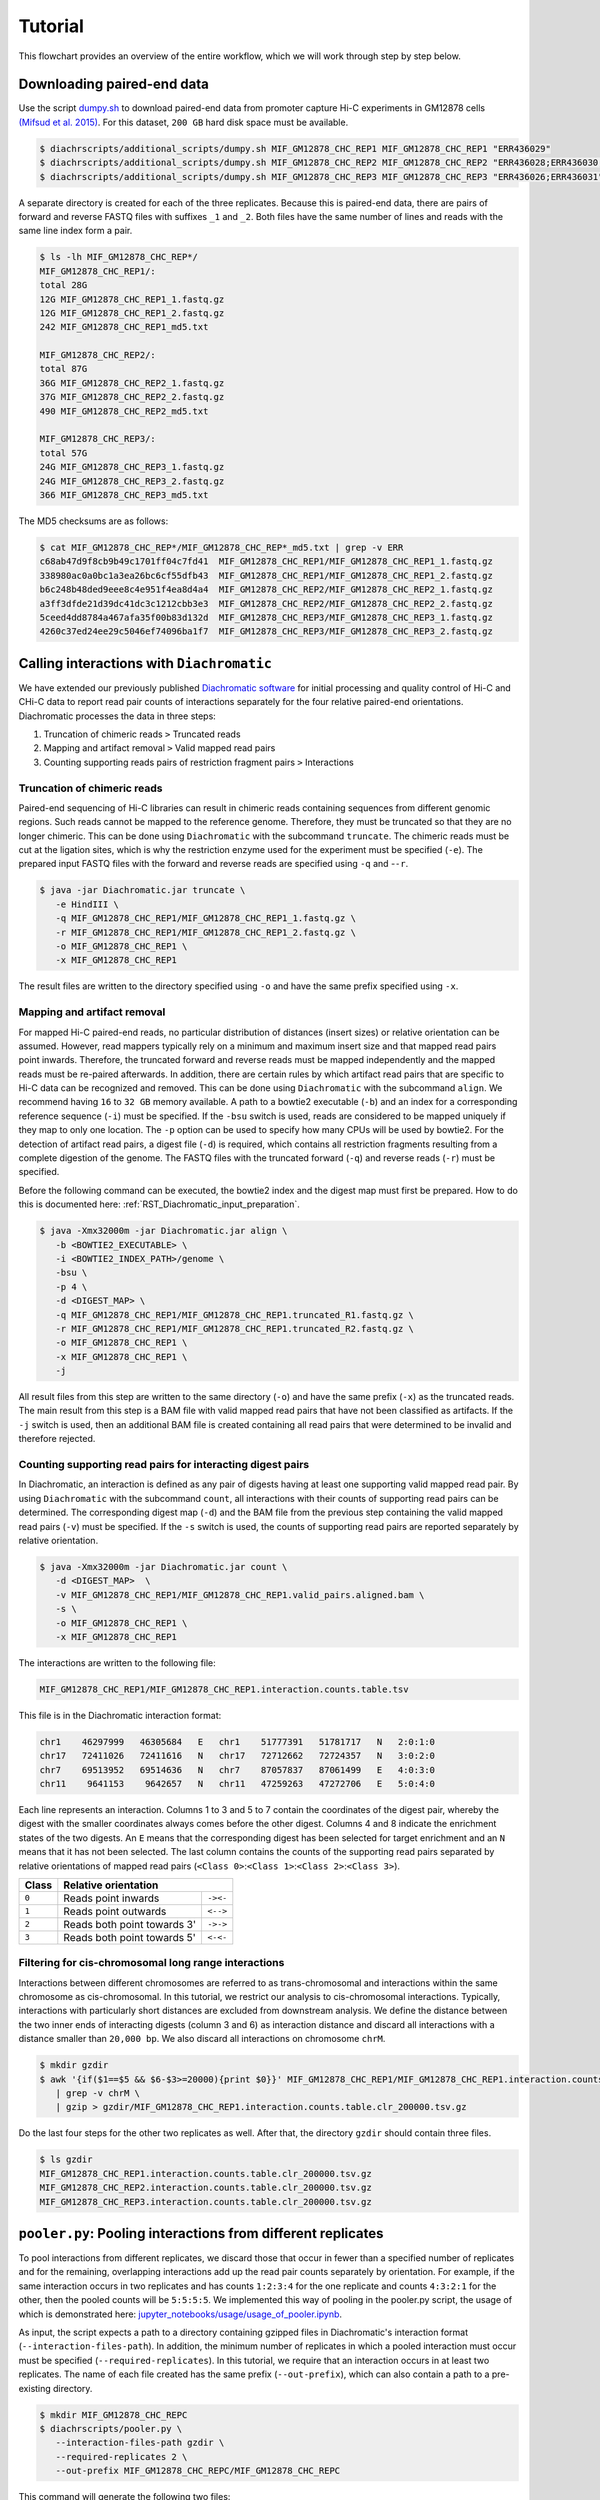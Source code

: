 .. _RST_tutorial:

########
Tutorial
########

This flowchart provides an overview of the entire workflow, which we will work through step by step below.

.. image:: img/analysis_flowchart.png

***************************
Downloading paired-end data
***************************

Use the script
`dumpy.sh <https://github.com/TheJacksonLaboratory/diachrscripts/blob/develop/additional_scripts/dumpy.sh>`_
to download paired-end data from promoter capture Hi-C experiments in GM12878 cells
`(Mifsud et al. 2015) <https://pubmed.ncbi.nlm.nih.gov/25938943/>`_.
For this dataset, ``200 GB`` hard disk space must be available.


.. code-block:: console

    $ diachrscripts/additional_scripts/dumpy.sh MIF_GM12878_CHC_REP1 MIF_GM12878_CHC_REP1 "ERR436029"
    $ diachrscripts/additional_scripts/dumpy.sh MIF_GM12878_CHC_REP2 MIF_GM12878_CHC_REP2 "ERR436028;ERR436030;ERR436033"
    $ diachrscripts/additional_scripts/dumpy.sh MIF_GM12878_CHC_REP3 MIF_GM12878_CHC_REP3 "ERR436026;ERR436031"


A separate directory is created for each of the three replicates.
Because this is paired-end data, there are pairs of forward and reverse FASTQ files with
suffixes ``_1`` and ``_2``.
Both files have the same number of lines and reads with the same line index form a pair.

.. code-block:: console

    $ ls -lh MIF_GM12878_CHC_REP*/
    MIF_GM12878_CHC_REP1/:
    total 28G
    12G MIF_GM12878_CHC_REP1_1.fastq.gz
    12G MIF_GM12878_CHC_REP1_2.fastq.gz
    242 MIF_GM12878_CHC_REP1_md5.txt

    MIF_GM12878_CHC_REP2/:
    total 87G
    36G MIF_GM12878_CHC_REP2_1.fastq.gz
    37G MIF_GM12878_CHC_REP2_2.fastq.gz
    490 MIF_GM12878_CHC_REP2_md5.txt

    MIF_GM12878_CHC_REP3/:
    total 57G
    24G MIF_GM12878_CHC_REP3_1.fastq.gz
    24G MIF_GM12878_CHC_REP3_2.fastq.gz
    366 MIF_GM12878_CHC_REP3_md5.txt

The MD5 checksums are as follows:

.. code-block:: console

    $ cat MIF_GM12878_CHC_REP*/MIF_GM12878_CHC_REP*_md5.txt | grep -v ERR
    c68ab47d9f8cb9b49c1701ff04c7fd41  MIF_GM12878_CHC_REP1/MIF_GM12878_CHC_REP1_1.fastq.gz
    338980ac0a0bc1a3ea26bc6cf55dfb43  MIF_GM12878_CHC_REP1/MIF_GM12878_CHC_REP1_2.fastq.gz
    b6c248b48ded9eee8c4e951f4ea8d4a4  MIF_GM12878_CHC_REP2/MIF_GM12878_CHC_REP2_1.fastq.gz
    a3ff3dfde21d39dc41dc3c1212cbb3e3  MIF_GM12878_CHC_REP2/MIF_GM12878_CHC_REP2_2.fastq.gz
    5ceed4dd8784a467afa35f00b83d132d  MIF_GM12878_CHC_REP3/MIF_GM12878_CHC_REP3_1.fastq.gz
    4260c37ed24ee29c5046ef74096ba1f7  MIF_GM12878_CHC_REP3/MIF_GM12878_CHC_REP3_2.fastq.gz

******************************************
Calling interactions with ``Diachromatic``
******************************************

We have extended our previously published
`Diachromatic software <https://diachromatic.readthedocs.io/en/latest/index.html>`__
for initial processing and quality control of Hi-C
and CHi-C data to report read pair counts of interactions separately for the four relative paired-end orientations.
Diachromatic processes the data in three steps:

1. Truncation of chimeric reads ``>`` Truncated reads
2. Mapping and artifact removal ``>`` Valid mapped read pairs
3. Counting supporting reads pairs of restriction fragment pairs ``>`` Interactions

Truncation of chimeric reads
============================

Paired-end sequencing of Hi-C libraries can result in chimeric reads containing sequences from different
genomic regions. Such reads cannot be mapped to the reference genome. Therefore, they must be truncated so that they
are no longer chimeric. This can be done using ``Diachromatic`` with the subcommand ``truncate``.
The chimeric reads must be cut at the ligation sites,
which is why the restriction enzyme used for the experiment must be specified (``-e``).
The prepared input FASTQ files with the forward and reverse reads are specified using ``-q`` and -``-r``.

.. code-block:: console

    $ java -jar Diachromatic.jar truncate \
       -e HindIII \
       -q MIF_GM12878_CHC_REP1/MIF_GM12878_CHC_REP1_1.fastq.gz \
       -r MIF_GM12878_CHC_REP1/MIF_GM12878_CHC_REP1_2.fastq.gz \
       -o MIF_GM12878_CHC_REP1 \
       -x MIF_GM12878_CHC_REP1

The result files are written to the directory specified using ``-o`` and have the same prefix specified using ``-x``.

Mapping and artifact removal
============================

For mapped Hi-C paired-end reads, no particular distribution of distances (insert sizes) or relative orientation
can be assumed.
However, read mappers typically rely on a minimum and maximum insert size and that mapped read pairs point inwards.
Therefore, the truncated forward and reverse reads must be mapped independently and the mapped reads must be re-paired
afterwards.
In addition, there are certain rules by which artifact read pairs that are specific to Hi-C data can be recognized
and removed.
This can be done using ``Diachromatic`` with the subcommand ``align``. We recommend having ``16`` to ``32 GB``
memory available.
A path to a bowtie2 executable (``-b``) and an index for a corresponding reference sequence (``-i``) must be specified.
If the ``-bsu`` switch is used, reads are considered to be mapped uniquely if they map to only one location.
The ``-p`` option can be used to specify how many CPUs will be used by bowtie2.
For the detection of artifact read pairs, a digest file (``-d``) is required,
which contains all restriction fragments resulting from a complete digestion of the genome.
The FASTQ files with the truncated forward (``-q``) and reverse reads (``-r``) must be specified.

Before the following command can be executed,
the bowtie2 index and the digest map must first be prepared.
How to do this is documented here: :ref:`RST_Diachromatic_input_preparation`.

.. code-block:: console

    $ java -Xmx32000m -jar Diachromatic.jar align \
       -b <BOWTIE2_EXECUTABLE> \
       -i <BOWTIE2_INDEX_PATH>/genome \
       -bsu \
       -p 4 \
       -d <DIGEST_MAP> \
       -q MIF_GM12878_CHC_REP1/MIF_GM12878_CHC_REP1.truncated_R1.fastq.gz \
       -r MIF_GM12878_CHC_REP1/MIF_GM12878_CHC_REP1.truncated_R2.fastq.gz \
       -o MIF_GM12878_CHC_REP1 \
       -x MIF_GM12878_CHC_REP1 \
       -j

All result files from this step are written to the same directory (``-o``)
and have the same prefix (``-x``) as the truncated reads.
The main result from this step is a BAM file with valid mapped read pairs that have not been classified as artifacts.
If the ``-j`` switch is used, then an additional BAM file is created containing all read pairs
that were determined to be invalid and therefore rejected.

Counting supporting read pairs for interacting digest pairs
===========================================================

In Diachromatic, an interaction is defined as any pair of digests having at least one supporting valid mapped read pair.
By using ``Diachromatic`` with the subcommand ``count``,
all interactions with their counts of supporting read pairs can be determined.
The corresponding digest map (``-d``) and
the BAM file from the previous step containing the valid mapped read pairs (``-v``) must be specified.
If the ``-s`` switch is used, the counts of supporting read pairs are reported separately by relative orientation.

.. code-block:: console

    $ java -Xmx32000m -jar Diachromatic.jar count \
       -d <DIGEST_MAP>  \
       -v MIF_GM12878_CHC_REP1/MIF_GM12878_CHC_REP1.valid_pairs.aligned.bam \
       -s \
       -o MIF_GM12878_CHC_REP1 \
       -x MIF_GM12878_CHC_REP1

The interactions are written to the following file:

.. code-block:: console

    MIF_GM12878_CHC_REP1/MIF_GM12878_CHC_REP1.interaction.counts.table.tsv

This file is in the Diachromatic interaction format:

.. code-block:: console

    chr1    46297999   46305684   E   chr1    51777391   51781717   N   2:0:1:0
    chr17   72411026   72411616   N   chr17   72712662   72724357   N   3:0:2:0
    chr7    69513952   69514636   N   chr7    87057837   87061499   E   4:0:3:0
    chr11    9641153    9642657   N   chr11   47259263   47272706   E   5:0:4:0

Each line represents an interaction.
Columns 1 to 3 and 5 to 7 contain the coordinates of the digest pair,
whereby the digest with the smaller coordinates always comes before the other digest.
Columns 4 and 8 indicate the enrichment states of the two digests.
An ``E`` means that the corresponding digest has been selected for target enrichment
and an ``N`` means that it has not been selected.
The last column contains the counts of the supporting read pairs
separated by relative orientations of mapped read pairs (``<Class 0>``:``<Class 1>``:``<Class 2>``:``<Class 3>``).

+--------+--------------------------------------+
| Class  | Relative orientation                 |
+========+============================+=========+
| ``0``  | Reads point inwards        |``-><-`` |
+--------+----------------------------+---------+
| ``1``  | Reads point outwards       |``<-->`` |
+--------+----------------------------+---------+
| ``2``  | Reads both point towards 3'| ``->->``|
+--------+----------------------------+---------+
| ``3``  | Reads both point towards 5'| ``<-<-``|
+--------+----------------------------+---------+

Filtering for cis-chromosomal long range interactions
=====================================================

Interactions between different chromosomes are referred to as trans-chromosomal
and interactions within the same chromosome as cis-chromosomal.
In this tutorial, we restrict our analysis to cis-chromosomal interactions.
Typically, interactions with particularly short distances are excluded from downstream analysis.
We define the distance between the two inner ends of interacting digests (column 3 and 6) as interaction distance
and discard all interactions with a distance smaller than ``20,000 bp``.
We also discard all interactions on chromosome ``chrM``.

.. code-block:: console

    $ mkdir gzdir
    $ awk '{if($1==$5 && $6-$3>=20000){print $0}}' MIF_GM12878_CHC_REP1/MIF_GM12878_CHC_REP1.interaction.counts.table.tsv \
       | grep -v chrM \
       | gzip > gzdir/MIF_GM12878_CHC_REP1.interaction.counts.table.clr_200000.tsv.gz

Do the last four steps for the other two replicates as well.
After that, the directory ``gzdir`` should contain three files.

.. code-block:: console

    $ ls gzdir
    MIF_GM12878_CHC_REP1.interaction.counts.table.clr_200000.tsv.gz
    MIF_GM12878_CHC_REP2.interaction.counts.table.clr_200000.tsv.gz
    MIF_GM12878_CHC_REP3.interaction.counts.table.clr_200000.tsv.gz

*************************************************************
``pooler.py``: Pooling interactions from different replicates
*************************************************************

To pool interactions from different replicates,
we discard those that occur in fewer than a specified number of replicates
and for the remaining, overlapping interactions add up the read pair counts separately by orientation.
For example, if the same interaction occurs in two replicates and has counts ``1:2:3:4`` for the one replicate
and counts ``4:3:2:1`` for the other, then the pooled counts will be ``5:5:5:5``.
We implemented this way of pooling in the pooler.py script,
the usage of which is demonstrated here:
`jupyter_notebooks/usage/usage_of_pooler.ipynb <https://github.com/TheJacksonLaboratory/diachrscripts/blob/master/jupyter_notebooks/usage/usage_of_pooler.ipynb>`_.

As input, the script expects a path to a directory containing gzipped files
in Diachromatic's interaction format (``--interaction-files-path``).
In addition, the minimum number of replicates in which a pooled interaction must occur
must be specified (``--required-replicates``).
In this tutorial, we require that an interaction occurs in at least two replicates.
The name of each file created has the same prefix (``--out-prefix``),
which can also contain a path to a pre-existing directory.

.. code-block:: console

    $ mkdir MIF_GM12878_CHC_REPC
    $ diachrscripts/pooler.py \
       --interaction-files-path gzdir \
       --required-replicates 2 \
       --out-prefix MIF_GM12878_CHC_REPC/MIF_GM12878_CHC_REPC

This command will generate the following two files:

.. code-block:: console

    $ ls MIF_GM12878_CHC_REPC | cat
    MIF_GM12878_CHC_REPC_at_least_in_2_replicates_summary.txt
    MIF_GM12878_CHC_REPC_at_least_in_2_replicates_interactions.tsv.gz

The first file contains summary statistics and the second file contains the pooled interactions.

**Note:** Diachromatic reports each interaction with at least one supporting read pair.
To pool interactions, all interactions must first be read into the main memory.
Depending on the size of the input files, this can lead to high memory requirements.

********************************************
``UICer.py``: Unbalanced Interaction Caller
********************************************

We implemented the calling of unbalanced interactions in the Python script ``UICer.py``.
The script performs the following processing steps:

1. **Randomization:** If no classification threshold is specified,
then a threshold is determined using a randomization procedure so that the FDR remains below 5%.

2. **Classification of interactions:** All interactions that do not have enough read pairs
to be classified as unbalanced at the chosen classification threshold are discarded.
The remaining interactions are classified as unbalanced or balanced and assigned a score.

3. **Selection of comparison sets:** From the unbalanced and balanced interactions,
two comparison sets are selected that are as large as possible and comparable
with respect to their total read pair counts per interaction.

The usage of ``UICer.py`` is demonstrated here:
`jupyter_notebooks/usage/usage_of_UICer.ipynb <https://github.com/TheJacksonLaboratory/diachrscripts/blob/master/jupyter_notebooks/usage/usage_of_UICer.ipynb>`__.

In this tutorial, we will use UICer with an FDR threshold of 5% (``--fdr-threshold``).
This will invoke the randomization procedure with 1,000 iterations (``--iter-num``).
Since the randomization procedure is very computationally intensive,
the iterations are carried out in four batches of equal size (``--thread-num``) with 250 iterations each.
As input, we'll use the pooled interactions file from the previous step (``--diachromatic-interaction-file``).

.. code-block:: console

    $ diachrscripts/UICer.py \
        --out-prefix MIF_GM12878_CHC_REPC/MIF_GM12878_CHC_REPC \
        --description-tag MIF_GM12878_CHC_REPC \
        --diachromatic-interaction-file MIF_GM12878_CHC_REPC/MIF_GM12878_CHC_REPC_at_least_in_2_replicates_interactions.tsv.gz \
        --fdr-threshold 0.05 \
        --iter-num 1000 \
        --random-seed 1 \
        --thread-num 4

``UICer.py`` reports summary statistics on all processing steps and generates corresponding plots.

.. code-block:: console

    $ ls MIF_GM12878_CHC_REPC | cat
    MIF_GM12878_CHC_REPC_at_least_in_2_replicates_summary.txt
    MIF_GM12878_CHC_REPC_at_least_in_2_replicates_interactions.tsv.gz
    MIF_GM12878_CHC_REPC_evaluated_and_categorized_interactions.tsv.gz
    MIF_GM12878_CHC_REPC_randomization_histogram_at_001.pdf
    MIF_GM12878_CHC_REPC_randomization_histogram_at_005.pdf
    MIF_GM12878_CHC_REPC_randomization_histogram_at_010.pdf
    MIF_GM12878_CHC_REPC_randomization_histogram_at_threshold.pdf
    MIF_GM12878_CHC_REPC_randomization_plot.pdf
    MIF_GM12878_CHC_REPC_randomization_table.txt
    MIF_GM12878_CHC_REPC_reports.txt

The main result is a file of classified interactions evaluated in terms of their imbalances in the four counts.
The format of this file corresponds to the Diachromatic interaction format with two additional columns,
one for scores to assess the imbalances in the four read pair counts and one for the interaction categories.
Here is one line for each of the categories for illustration:

.. code-block:: console

    chr1   245051445   245057234   N   chr1   245133022   245136428   E   16:0:0:6   6.62   UX
    chr21   18333585    18336116   N   chr21   18782489    18791793   E   4:0:0:3    2.11   UR
    chrX   151978880   151979018   N   chrX   152449365   152452950   E   11:3:7:7   1.03   BR
    chr1    31956115    31963217   N   chr1    32695361    32706402   E   1:2:2:2    0.30   UI

There are four interaction categories:

+-----------+--------------------------------------------------------------+
| Category  | Meaning                                                      |
+===========+==============================================================+
| ``UX``   | Unbalanced interaction without reference interaction         |
+-----------+--------------------------------------------------------------+
| ``UR``    | Unbalanced interaction with reference interaction            |
+-----------+--------------------------------------------------------------+
| ``BR``   | Balanced interaction selected as reference interaction       |
+-----------+--------------------------------------------------------------+
| ``BX``    | Balanced interaction not selected as reference interaction   |
+-----------+--------------------------------------------------------------+

**Note:** Depending on the size of the input and the number of iterations,
the randomization procedure can be very computationally intensive.
We provide the ``UICer.py`` output file resulting from the steps in this tutorial for download.

********************************************************
Analysis of unbalanced interactions in Jupyter Notebooks
********************************************************

We implemented a number of analysis and visualization methods in Python modules that we use in Jupyter notebooks
to investigate interactions regarding imbalances in their four read pair counts.

Get started
===========

All input files required for these analyses, including the file generated with ``UICer.py`` in this tutorial,
can be downloaded using this notebook: `jupyter_notebooks/Get_started.ipynb <https://github.com/TheJacksonLaboratory/diachrscripts/blob/master/jupyter_notebooks/Get_started.ipynb>`_

This notebook also contains brief explanations and links to the various analyses.

Analyses
========

There are notebooks for the following analyses:

1. `Frequencies of interaction configurations <https://github.com/TheJacksonLaboratory/diachrscripts/blob/master/jupyter_notebooks/analysis/frequencies_of_interaction_configurations.ipynb>`_

2. `Visualization of configurations at baited fragments <https://github.com/TheJacksonLaboratory/diachrscripts/blob/master/jupyter_notebooks/analysis/visualization_of_configurations.ipynb>`_

3. `Classification of baited fragments <https://github.com/TheJacksonLaboratory/diachrscripts/blob/master/jupyter_notebooks/analysis/baited_fragment_classification.ipynb>`_

4. `Bait analysis <https://github.com/TheJacksonLaboratory/diachrscripts/blob/master/jupyter_notebooks/analysis/bait_analysis.ipynb>`__

5. `Restriction fragment lengths <https://github.com/TheJacksonLaboratory/diachrscripts/blob/master/jupyter_notebooks/analysis/restriction_fragment_lengths.ipynb>`_

6. `Distance-dependent contact frequencies <https://github.com/TheJacksonLaboratory/diachrscripts/blob/master/jupyter_notebooks/analysis/distance_dependent_contact_frequencies.ipynb>`_
